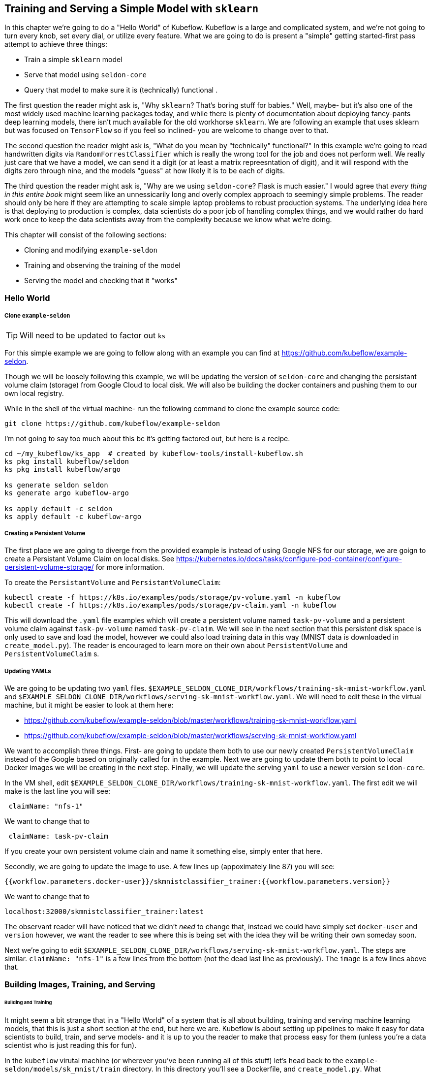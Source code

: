 [[simple_training_ch]]
== Training and Serving a Simple Model with `sklearn`

In this chapter we're going to do a "Hello World" of Kubeflow.  Kubeflow is a large and complicated system, and we're
 not going to turn every knob, set every dial, or utilize every feature.  What we are going to do is present a "simple"
 getting started-first pass attempt to achieve three things:

- Train a simple `sklearn` model
- Serve that model using `seldon-core`
- Query that model to make sure it is (technically) functional .

The first question the reader might ask is, "Why `sklearn`?  That's boring stuff for babies." Well, maybe- but it's also one of
the most widely used machine learning packages today, and while there is plenty of documentation about deploying
fancy-pants deep learning models, there isn't much available for the old workhorse `sklearn`.  We are following an
example that uses sklearn but was focused on `TensorFlow` so if you feel so inclined- you are welcome to change over to
that.

The second question the reader might ask is, "What do you mean by "technically" functional?"  In this example we're
going to read handwritten digits via `RandomForrestClassifier` which is really the wrong tool for the job and does not
perform well.  We really just care that we have a model, we can send it a digit (or at least a matrix repreesntation of
digit), and it will respond with the digits zero through nine, and the models "guess" at how likely it is to be each of
digits.

The third question the reader might ask is, "Why are we using `seldon-core`? Flask is much easier." I would agree that
_every thing in this entire book_ might seem like an unnessicarily long and overly complex approach to seemingly simple
problems.  The reader should only be here if they are attempting to scale simple laptop problems to robust production
systems.  The underlying idea here is that deploying to production is complex, data scientists do a poor job of handling
complex things, and we would rather do hard work once to keep the data scientists away from the complexity because we
know what we're doing.

This chapter will consist of the following sections:

- Cloning and modifying `example-seldon`
- Training and observing the training of the model
- Serving the model and checking that it "works"

=== Hello World

===== Clone `example-seldon`

TIP: Will need to be updated to factor out `ks`

For this simple example we are going to follow along with an example you can find at https://github.com/kubeflow/example-seldon.

Though we will be loosely following this example, we will be updating the version of `seldon-core` and changing the
persistant volume claim (storage) from Google Cloud to local disk.  We will also be building the docker containers
and pushing them to our own local registry.

While in the shell of the virtual machine- run the following command to clone the example source code:

```
git clone https://github.com/kubeflow/example-seldon
```

I'm not going to say too much about this bc it's getting factored out, but here is a recipe.
```
cd ~/my_kubeflow/ks_app  # created by kubeflow-tools/install-kubeflow.sh
ks pkg install kubeflow/seldon
ks pkg install kubeflow/argo

ks generate seldon seldon
ks generate argo kubeflow-argo

ks apply default -c seldon
ks apply default -c kubeflow-argo
```
===== Creating a Persistent Volume

The first place we are going to diverge from the provided example is instead of using Google NFS for our storage, we are
goign to create a Persistant Volume Claim on local disks.  See https://kubernetes.io/docs/tasks/configure-pod-container/configure-persistent-volume-storage/
 for more information.

To create the `PersistantVolume` and `PersistantVolumeClaim`:

```bash
kubectl create -f https://k8s.io/examples/pods/storage/pv-volume.yaml -n kubeflow
kubectl create -f https://k8s.io/examples/pods/storage/pv-claim.yaml -n kubeflow
```

This will download the `.yaml` file examples which will create a persistent volume named `task-pv-volume` and a
persistent volume claim against `task-pv-volume` named `task-pv-claim`. We will see in the next section that this
persistent disk space is only used to save and load the model, however we could also load training data in this way
(MNIST data is downloaded in `create_model.py`). The reader is encouraged to learn more on their own about `PersistentVolume`
and `PersistentVolumeClaim` s.

===== Updating YAMLs

We are going to be updating two `yaml` files. `$EXAMPLE_SELDON_CLONE_DIR/workflows/training-sk-mnist-workflow.yaml`
and `$EXAMPLE_SELDON_CLONE_DIR/workflows/serving-sk-mnist-workflow.yaml`.  We will need to edit these in the virtual
machine, but it might be easier to look at them here:

- https://github.com/kubeflow/example-seldon/blob/master/workflows/training-sk-mnist-workflow.yaml
- https://github.com/kubeflow/example-seldon/blob/master/workflows/serving-sk-mnist-workflow.yaml

We want to accomplish three things.  First- are going to update them both to use our newly created `PersistentVolumeClaim`
instead of the Google based on originally called for in the example.  Next we are going to update them both to point to
local Docker images we will be creating in the next step. Finally, we will update the serving `yaml` to use a newer version
`seldon-core`.

In the VM shell, edit `$EXAMPLE_SELDON_CLONE_DIR/workflows/training-sk-mnist-workflow.yaml`.  The first edit we will make
is the last line you will see:

```
 claimName: "nfs-1"
```

We want to change that to

```
 claimName: task-pv-claim
```

If you create your own persistent volume clain and name it something else, simply enter that here.

Secondly, we are going to update the image to use. A few lines up (appoximately line 87) you will see:

```
{{workflow.parameters.docker-user}}/skmnistclassifier_trainer:{{workflow.parameters.version}}
```

We want to change that to

```
localhost:32000/skmnistclassifier_trainer:latest
```

The observant reader will have noticed that we didn't _need_ to change that, instead we could have simply set `docker-user`
and `version` however, we want the reader to see where this is being set with the idea they will be writing their own someday
soon.

Next we're going to edit `$EXAMPLE_SELDON_CLONE_DIR/workflows/serving-sk-mnist-workflow.yaml`.
The steps are similar. `claimName: "nfs-1"` is a few lines from the bottom (not the dead last line as previously).
The `image` is a few lines above that.

=== Building Images, Training, and Serving

====== Building and Training

It might seem a bit strange that in a "Hello World" of a system that is all about building, training and serving machine
learning models, that this is just a short section at the end, but here we are.  Kubeflow is about setting up pipelines
to make it easy for data scientists to build, train, and serve models- and it is up to you the reader to make that
process easy for them (unless you're a data scientist who is just reading this for fun).

In the `kubeflow` virutal machine (or wherever you've been running all of this stuff) let's head back to the
`example-seldon/models/sk_mnist/train` directory.  In this directory you'll see a Dockerfile, and `create_model.py`.
What `create_model.py` does is download the MNIST dataset, train a RandomForrestClassifier on the data within, and save
trained model to `/data/sk.pkl`, which is our `PersistentVolumeClaim`.   The Dockerfile just installs `requirements.txt`
and waits for `/data` to be mounted before running `create_model.py`.

We're going to push the model to our local Docker repository, which in `microk8s` is available on port 32000.

```
cd ~/example-seldon/models/sk_mnist/train

docker build . -t localhost:32000/skmnistclassifier_trainer:latest
docker push localhost:32000/skmnistclassifier_trainer:latest
```


Now, to actually train the model- we go back to the directory containing the `training-sk-mnist-workflow.yaml` workflow
we updated earlier.  We use `argo` to submit this workflow in the `kubeflow` namespace.

```
cd ~/example-seldon/workflows
argo submit training-sk-mnist-workflow.yaml -n kubeflow
```

Now we can "watch" our model being trained (or at least the argo workflow).  Get the IP address of the multipass virtual
 machine by typing this into a terminal on your host machine.

```
multipass list
```

Then in the kubeflow machine shell

```
kubectl get pods -n kubeflow | grep ambassador
```

And get the port ambassador is being served on.

Finally serf to http://<your-vm-ip>:<ambassador-port>/argo/  Training time will vary.

====== Serving

Once training is done, we want to serve the model using Seldon Core. To do that we have one last install we must do-
`s2i`, otherwise known as `source2image` which wraps our model serving code into an image for serving.  To install `s2i`
follow this recipe in the virtual machine.

```bash
sudo apt install make
sudo snap install go --classic
wget https://github.com/openshift/source-to-image/releases/download/v1.1.13/source-to-image-v1.1.13-b54d75d3-linux-amd64.tar.gz
tar -xzf source-to-image-v1.1.13-b54d75d3-linux-amd64.tar.gz
sudo cp ~/s2i /usr/local/bin
```

Now we can use `s2i` to create the serving image in `example-seldon/models/sk_mnist/runtime`.  We are using the
`seldon-core` python2  base image.  Obviously you will want to use python3 as python2 has been deprecated for sometime
now.  We then push that image into our local Docker repository, and launch the job with `argo`

```bash
cd example-seldon/models/sk_mnist/runtime
s2i build . seldonio/seldon-core-s2i-python2:0.4 localhost:32000/skmnistclassifier_runtime:0.2
docker push localhost:32000/skmnistclassifier_runtime:0.2
argo submit serving-sk-mnist-workflow.yaml -n kubeflow -p deploy-model=true
```

TIP: `-p deploy-model=true` is a feature of that particular workflow, and not nessicary for all kubeflow serving.

====== Querying the Model

The model will be available at http://<AMBASSADOR_IP>:<AMBASSADOR_PORT>/seldon/<DEPLOYMENT_NAME>/api/v0.1/predictions

There is a python script available at (insert path, it's in atlas) for pulling an image from the MNIST dataset, turning
into a vector, displaying the image, and sending to to the model.  The model returns a json of the 10 digits and the 
probabiltiy that submitted image is what digit. 
